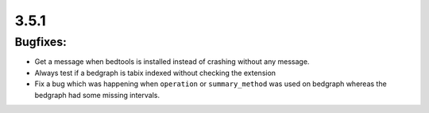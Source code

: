 3.5.1
=====

Bugfixes:
^^^^^^^^^

- Get a message when bedtools is installed instead of crashing without any message.

- Always test if a bedgraph is tabix indexed without checking the extension

- Fix a bug which was happening when ``operation`` or ``summary_method`` was used on bedgraph whereas the bedgraph had some missing intervals.
